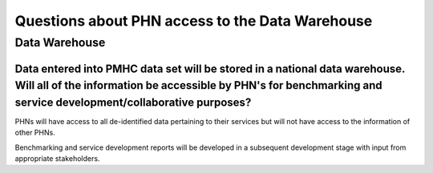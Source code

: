 Questions about PHN access to the Data Warehouse
------------------------------------------------

Data Warehouse
^^^^^^^^^^^^^^

Data entered into PMHC data set will be stored in a national data warehouse. Will all of the information be accessible by PHN's for benchmarking and service development/collaborative purposes?
~~~~~~~~~~~~~~~~~~~~~~~~~~~~~~~~~~~~~~~~~~~~~~~~~~~~~~~~~~~~~~~~~~~~~~~~~~~~~~~~~~~~~~~~~~~~~~~~~~~~~~~~~~~~~~~~~~~~~~~~~~~~~~~~~~~~~~~~~~~~~~~~~~~~~~~~~~~~~~~~~~~~~~~~~~~~~~~~~~~~~~~~~~~~~~~~

PHNs will have access to all de-identified data pertaining to their services but
will not have access to the information of other PHNs.

Benchmarking and service development reports will be developed in a subsequent
development stage with input from appropriate stakeholders.
